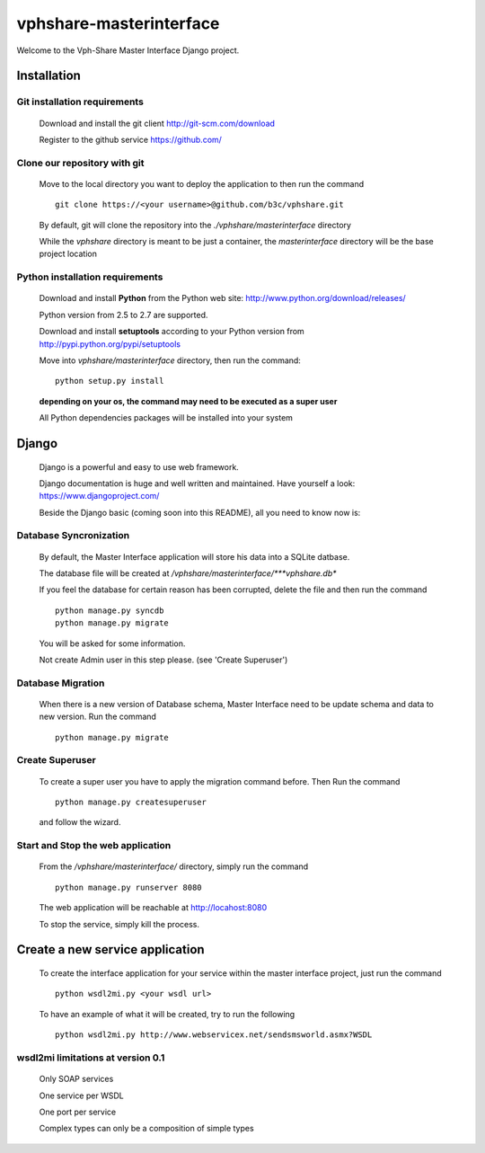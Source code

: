 vphshare-masterinterface
========================

Welcome to the Vph-Share Master Interface Django project.

------------
Installation
------------

Git installation requirements
+++++++++++++++++++++++++++++

    Download and install the git client http://git-scm.com/download

    Register to the github service https://github.com/


Clone our repository with git
+++++++++++++++++++++++++++++

    Move to the local directory you want to deploy the application to then run the command ::

        git clone https://<your username>@github.com/b3c/vphshare.git

    By default, git will clone the repository into the *./vphshare/masterinterface* directory

    While the *vphshare* directory is meant to be just a container, the *masterinterface* directory will be the base
    project location


Python installation requirements
++++++++++++++++++++++++++++++++

    Download and install **Python** from the Python web site: http://www.python.org/download/releases/

    Python version from 2.5 to 2.7 are supported.

    Download and install **setuptools** according to your Python version from http://pypi.python.org/pypi/setuptools

    Move into *vphshare/masterinterface* directory, then run the command::

        python setup.py install

    **depending on your os, the command may need to be executed as a super user**

    All Python dependencies packages will be installed into your system

------
Django
------

    Django is a powerful and easy to use web framework.

    Django documentation is huge and well written and maintained. Have yourself a look: https://www.djangoproject.com/

    Beside the Django basic (coming soon into this README), all you need to know now is:


Database Syncronization
+++++++++++++++++++++++

    By default, the Master Interface application will store his data into a SQLite datbase.

    The database file will be created at */vphshare/masterinterface/***vphshare.db**

    If you feel the database for certain reason has been corrupted, delete the file and then
    run the command ::

        python manage.py syncdb
        python manage.py migrate
	

    You will be asked for some information.
    
    Not create Admin user in this step please. (see 'Create Superuser')

Database Migration
+++++++++++++++++++++++
    
    When there is a new version of Database schema, Master Interface need to be update schema 
    and data to new version.
    Run the command ::
        
        python manage.py migrate
    
Create Superuser
+++++++++++++++++++++++

    To create a super user you have to apply the migration command before.
    Then
    Run the command ::
        
        python manage.py createsuperuser

    and follow the wizard. 



Start and Stop the web application
++++++++++++++++++++++++++++++++++

    From the */vphshare/masterinterface/* directory, simply run the command ::

        python manage.py runserver 8080

    The web application will be reachable at http://locahost:8080

    To stop the service, simply kill the process.

--------------------------------
Create a new service application
--------------------------------

    To create the interface application for your service within the master interface project,
    just run the command ::

        python wsdl2mi.py <your wsdl url>

    To have an example of what it will be created, try to run the following ::

        python wsdl2mi.py http://www.webservicex.net/sendsmsworld.asmx?WSDL


wsdl2mi limitations at version 0.1
++++++++++++++++++++++++++++++++++

    Only SOAP services

    One service per WSDL

    One port per service

    Complex types can only be a composition of simple types


